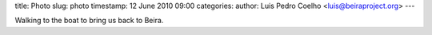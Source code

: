 title: Photo
slug: photo
timestamp: 12 June 2010 09:00
categories:
author: Luis Pedro Coelho <luis@beiraproject.org>
---

.. image:: /media/files/images/blog/2010/beach.jpeg
    :width: 100%

Walking to the boat to bring us back to Beira.
